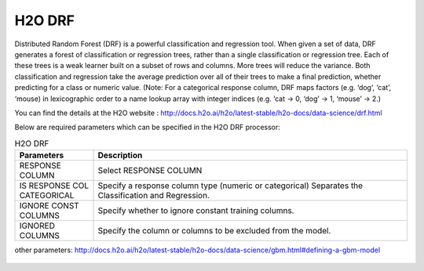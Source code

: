 H2O DRF
-------

Distributed Random Forest (DRF) is a powerful classification and regression tool. When given a set of data, DRF generates a forest of classification or regression trees, rather than a single classification or regression tree. Each of these trees is a weak learner built on a subset of rows and columns. More trees will reduce the variance. Both classification and regression take the average prediction over all of their trees to make a final prediction, whether predicting for a class or numeric value. (Note: For a categorical response column, DRF maps factors (e.g. ‘dog’, ‘cat’, ‘mouse) in lexicographic order to a name lookup array with integer indices (e.g. ‘cat -> 0, ‘dog’ -> 1, ‘mouse’ -> 2.)

You can find the details at the H2O website : http://docs.h2o.ai/h2o/latest-stable/h2o-docs/data-science/drf.html

Below are required parameters which can be specified in the H2O DRF processor:

.. list-table:: H2O DRF
   :widths: 20 80
   :header-rows: 1

   * - Parameters
     - Description
   * - RESPONSE COLUMN
     - Select RESPONSE COLUMN
   * - IS RESPONSE COL CATEGORICAL
     - Specify a response column type (numeric or categorical) Separates the Classification and Regression.
   * - IGNORE CONST COLUMNS
     - Specify whether to ignore constant training columns.
   * - IGNORED COLUMNS
     - Specify the column or columns to be excluded from the model.
     
other parameters: http://docs.h2o.ai/h2o/latest-stable/h2o-docs/data-science/gbm.html#defining-a-gbm-model  
     
.. figure:: ../../../../_assets/model/h2o/1.PNG
   :alt: H2O DRF
   :width: 90%
